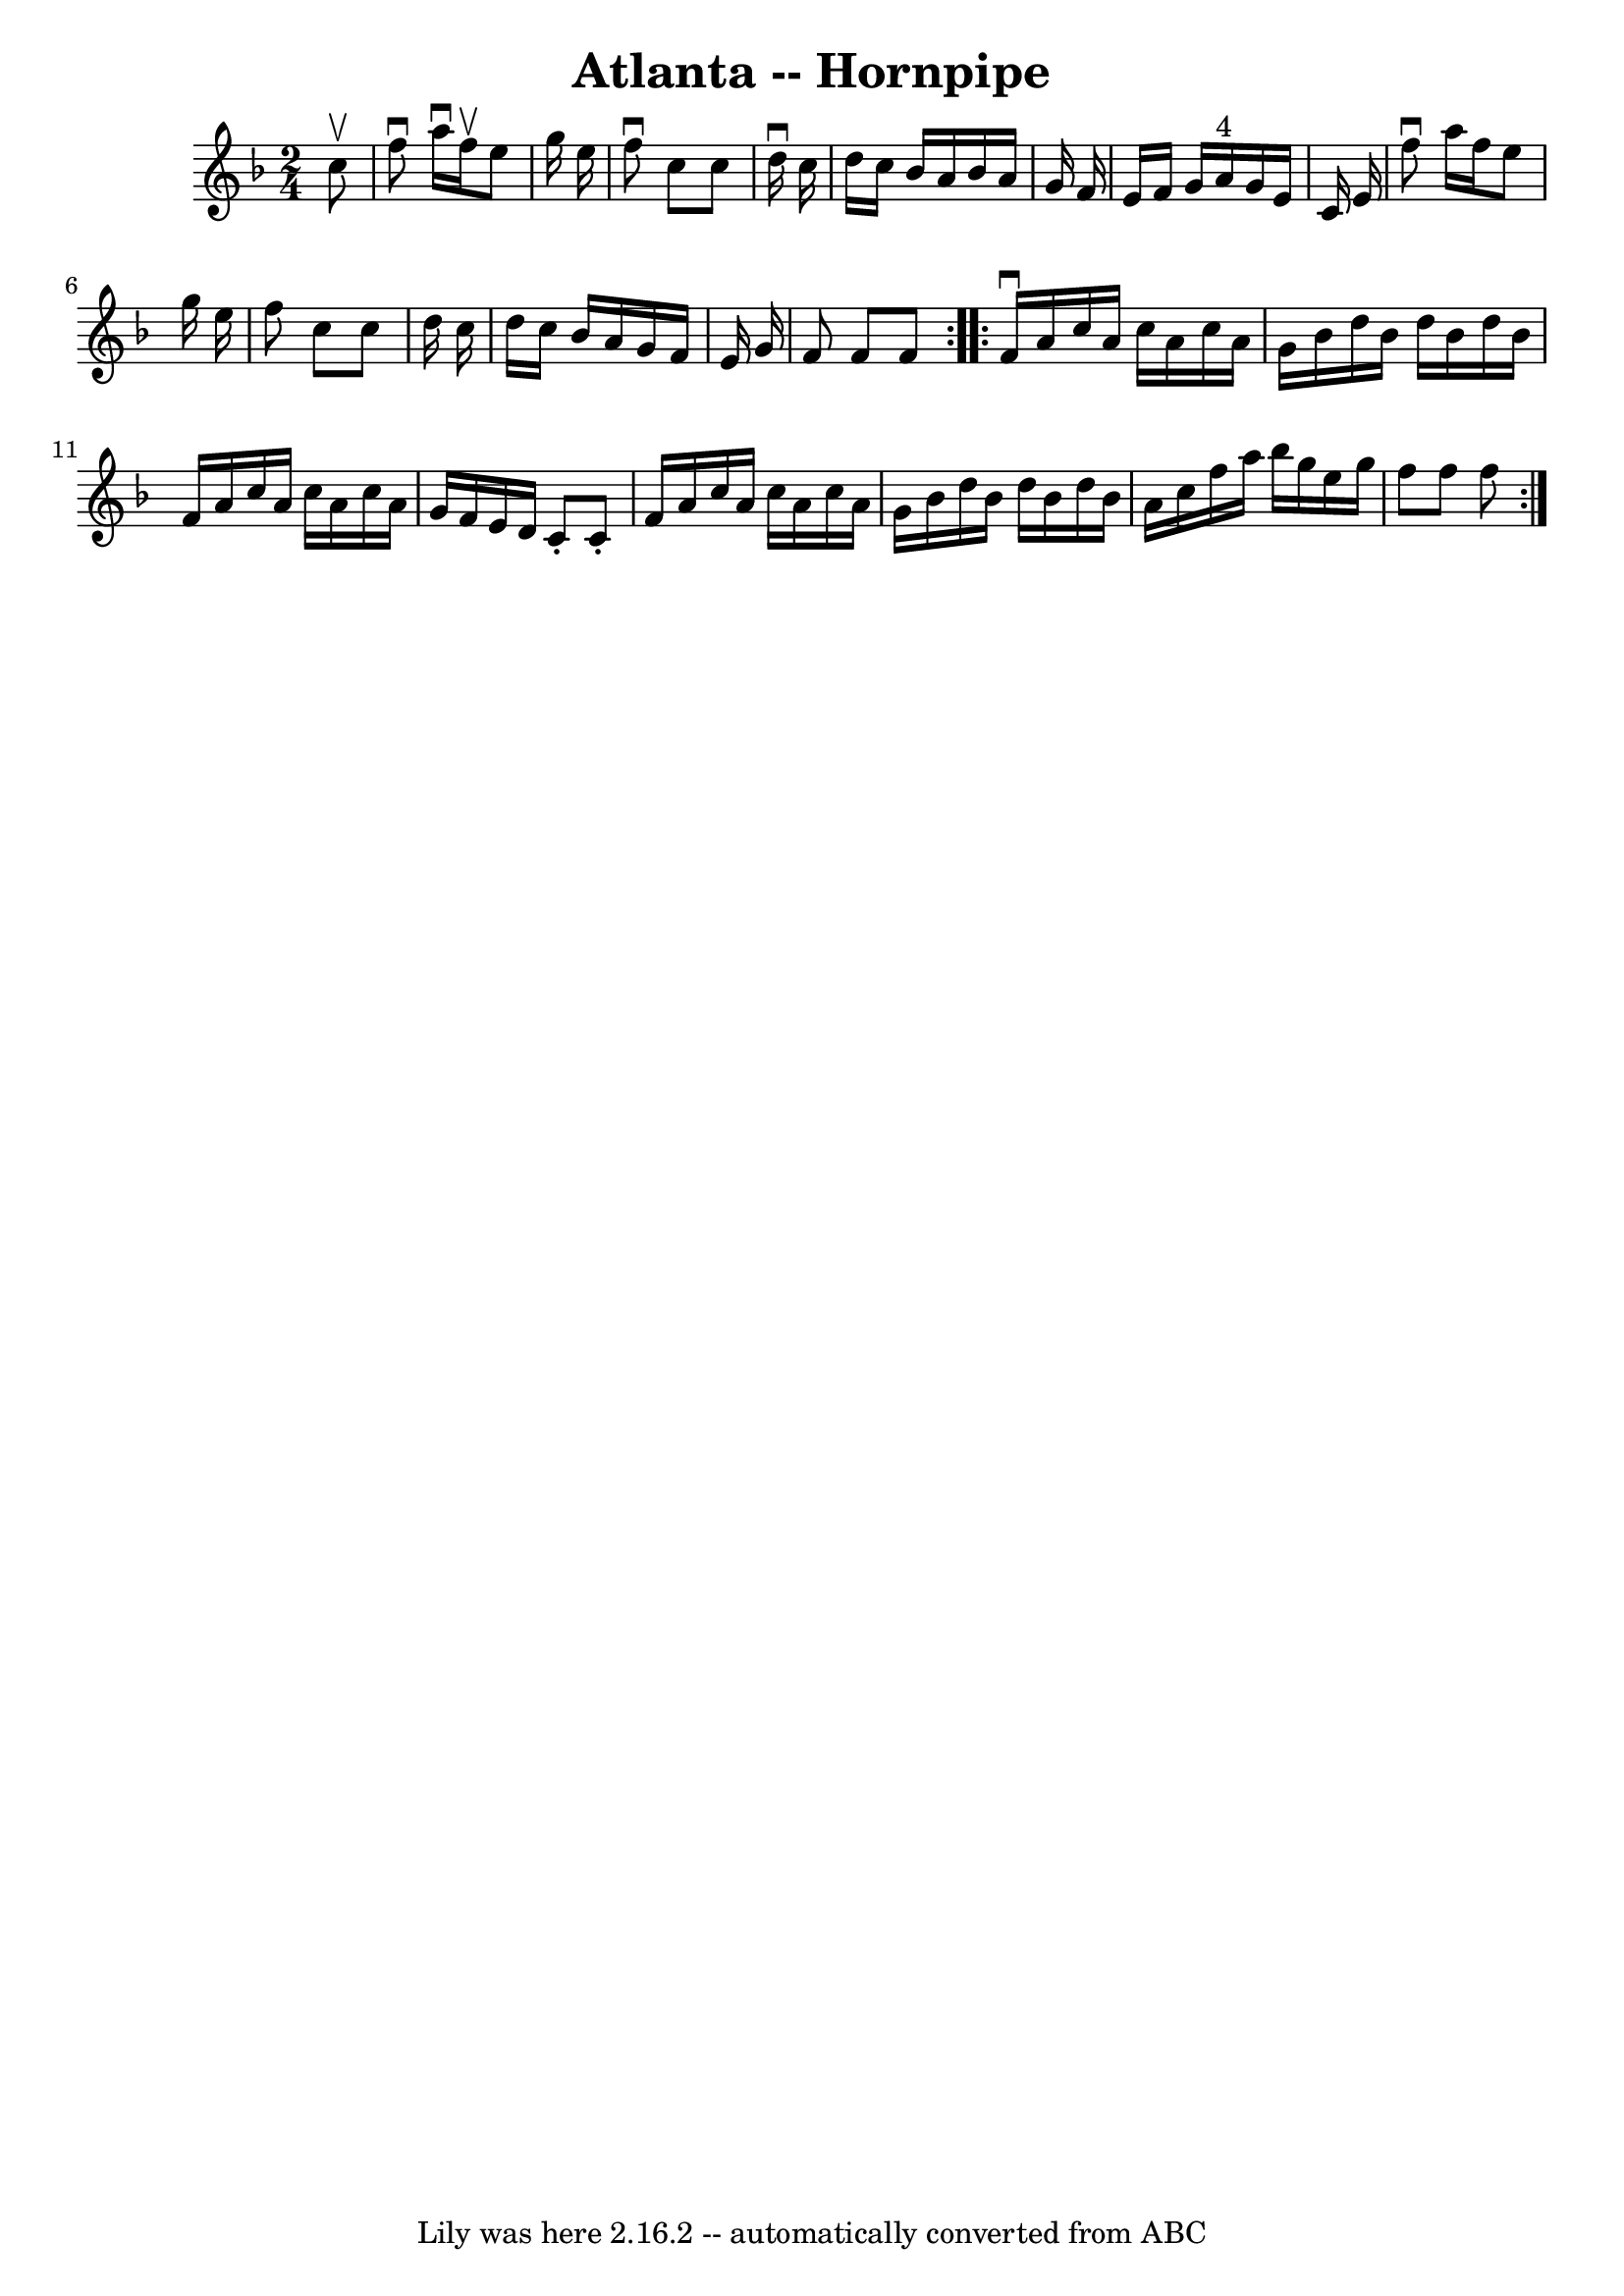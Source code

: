 \version "2.7.40"
\header {
	book = "Cole's 1000 Fiddle Tunes"
	crossRefNumber = "1"
	footnotes = ""
	tagline = "Lily was here 2.16.2 -- automatically converted from ABC"
	title = "Atlanta -- Hornpipe"
}
voicedefault =  {
\set Score.defaultBarType = "empty"

\repeat volta 2 {
\time 2/4 \key f \major   c''8 ^\upbow \bar "|"   f''8 ^\downbow   a''16 
^\downbow   f''16 ^\upbow   e''8    g''16    e''16  \bar "|"   f''8 ^\downbow   
c''8    c''8    d''16 ^\downbow   c''16  \bar "|"   d''16    c''16    bes'16    
a'16    bes'16    a'16    g'16    f'16  \bar "|"   e'16    f'16    g'16    a'16 
^"4"   g'16    e'16    c'16    e'16  \bar "|"     f''8 ^\downbow   a''16    
f''16    e''8    g''16    e''16  \bar "|"   f''8    c''8    c''8    d''16    
c''16  \bar "|"   d''16    c''16    bes'16    a'16    g'16    f'16    e'16    
g'16  \bar "|"   f'8    f'8    f'8  }     \repeat volta 2 {   f'16 ^\downbow   
a'16    c''16    a'16    c''16    a'16    c''16    a'16  \bar "|"   g'16    
bes'16    d''16    bes'16    d''16    bes'16    d''16    bes'16  \bar "|"   
f'16    a'16    c''16    a'16    c''16    a'16    c''16    a'16  \bar "|"   
g'16    f'16    e'16    d'16    c'8 -.   c'8 -. \bar "|"     f'16    a'16    
c''16    a'16    c''16    a'16    c''16    a'16  \bar "|"   g'16    bes'16    
d''16    bes'16    d''16    bes'16    d''16    bes'16  \bar "|"   a'16    c''16 
   f''16    a''16    bes''16    g''16    e''16    g''16  \bar "|"   f''8    
f''8    f''8  }   
}

\score{
    <<

	\context Staff="default"
	{
	    \voicedefault 
	}

    >>
	\layout {
	}
	\midi {}
}
